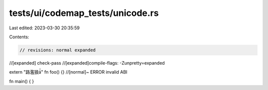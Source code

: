 tests/ui/codemap_tests/unicode.rs
=================================

Last edited: 2023-03-30 20:35:59

Contents:

.. code-block:: rs

    // revisions: normal expanded
//[expanded] check-pass
//[expanded]compile-flags: -Zunpretty=expanded

extern "路濫狼á́́" fn foo() {} //[normal]~ ERROR invalid ABI

fn main() { }


